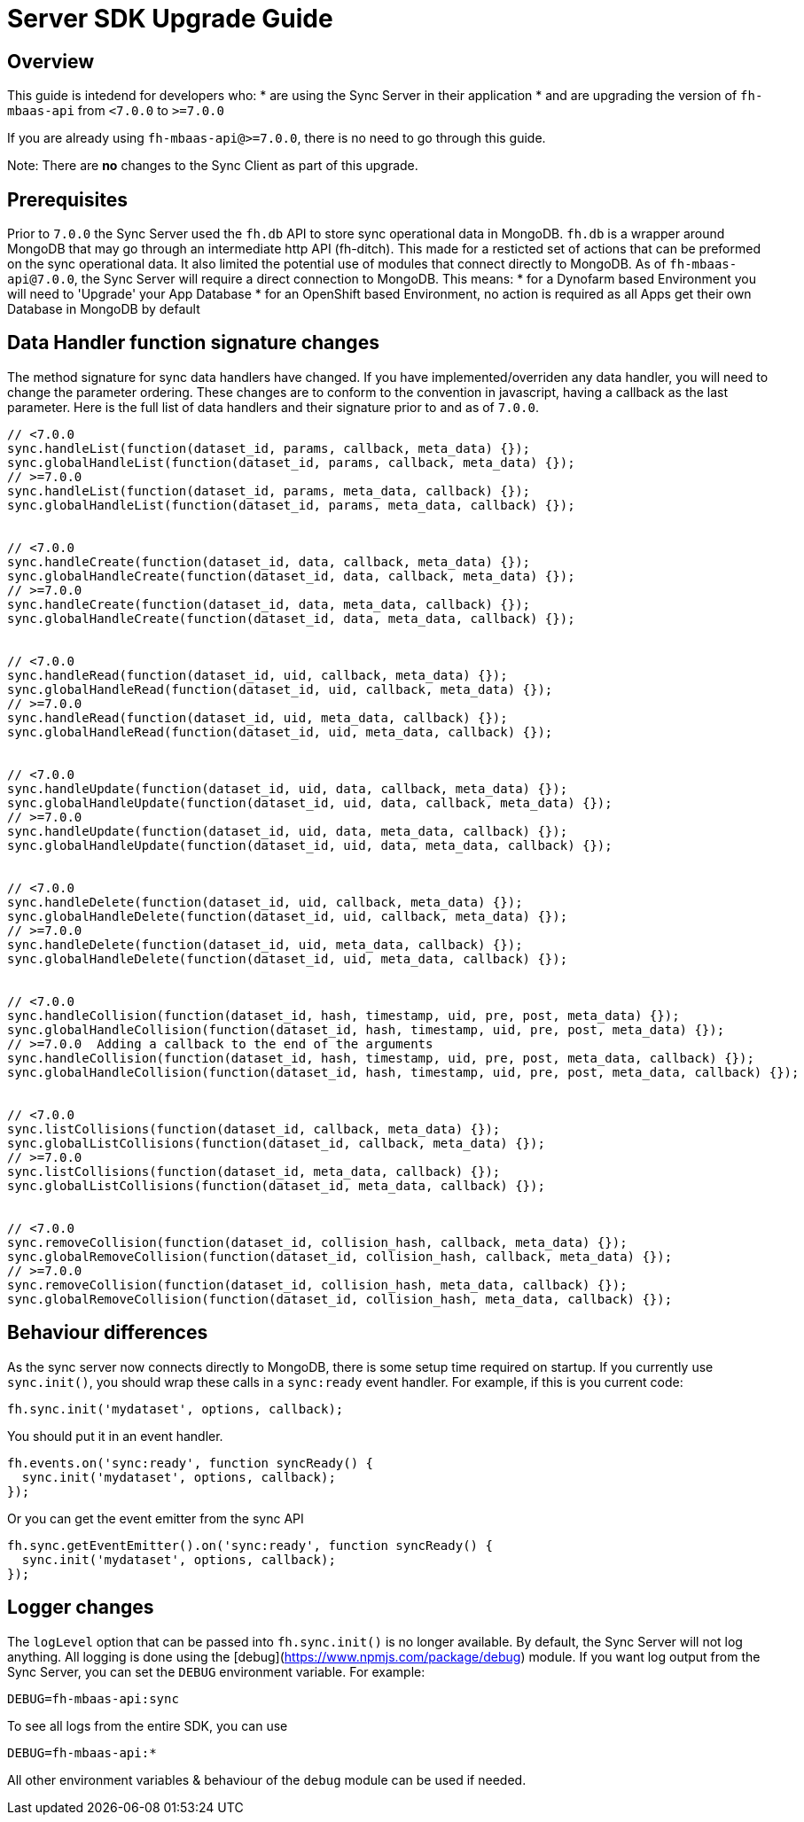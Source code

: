 [[sync-upgrade-guide]]
= Server SDK Upgrade Guide

== Overview

This guide is intedend for developers who:
* are using the Sync Server in their application
* and are upgrading the version of `fh-mbaas-api` from `<7.0.0` to `>=7.0.0`

If you are already using `fh-mbaas-api@>=7.0.0`, there is no need to go through this guide.

Note: There are *no* changes to the Sync Client as part of this upgrade.

== Prerequisites

Prior to `7.0.0` the Sync Server used the `fh.db` API to store sync operational data in MongoDB.
`fh.db` is a wrapper around MongoDB that may go through an intermediate http API (fh-ditch).
This made for a resticted set of actions that can be preformed on the sync operational data.
It also limited the potential use of modules that connect directly to MongoDB.
As of `fh-mbaas-api@7.0.0`, the Sync Server will require a direct connection to MongoDB.
This means:
* for a Dynofarm based Environment you will need to 'Upgrade' your App Database
* for an OpenShift based Environment, no action is required as all Apps get their own Database in MongoDB by default

== Data Handler function signature changes

The method signature for sync data handlers have changed.
If you have implemented/overriden any data handler, you will need to change the parameter ordering.
These changes are to conform to the convention in javascript, having a callback as the last parameter.
Here is the full list of data handlers and their signature prior to and as of `7.0.0`.

```js
// <7.0.0
sync.handleList(function(dataset_id, params, callback, meta_data) {});
sync.globalHandleList(function(dataset_id, params, callback, meta_data) {});
// >=7.0.0
sync.handleList(function(dataset_id, params, meta_data, callback) {});
sync.globalHandleList(function(dataset_id, params, meta_data, callback) {});


// <7.0.0
sync.handleCreate(function(dataset_id, data, callback, meta_data) {});
sync.globalHandleCreate(function(dataset_id, data, callback, meta_data) {});
// >=7.0.0
sync.handleCreate(function(dataset_id, data, meta_data, callback) {});
sync.globalHandleCreate(function(dataset_id, data, meta_data, callback) {});


// <7.0.0
sync.handleRead(function(dataset_id, uid, callback, meta_data) {});
sync.globalHandleRead(function(dataset_id, uid, callback, meta_data) {});
// >=7.0.0
sync.handleRead(function(dataset_id, uid, meta_data, callback) {});
sync.globalHandleRead(function(dataset_id, uid, meta_data, callback) {});


// <7.0.0
sync.handleUpdate(function(dataset_id, uid, data, callback, meta_data) {});
sync.globalHandleUpdate(function(dataset_id, uid, data, callback, meta_data) {});
// >=7.0.0
sync.handleUpdate(function(dataset_id, uid, data, meta_data, callback) {});
sync.globalHandleUpdate(function(dataset_id, uid, data, meta_data, callback) {});


// <7.0.0
sync.handleDelete(function(dataset_id, uid, callback, meta_data) {});
sync.globalHandleDelete(function(dataset_id, uid, callback, meta_data) {});
// >=7.0.0
sync.handleDelete(function(dataset_id, uid, meta_data, callback) {});
sync.globalHandleDelete(function(dataset_id, uid, meta_data, callback) {});


// <7.0.0
sync.handleCollision(function(dataset_id, hash, timestamp, uid, pre, post, meta_data) {});
sync.globalHandleCollision(function(dataset_id, hash, timestamp, uid, pre, post, meta_data) {});
// >=7.0.0  Adding a callback to the end of the arguments
sync.handleCollision(function(dataset_id, hash, timestamp, uid, pre, post, meta_data, callback) {});
sync.globalHandleCollision(function(dataset_id, hash, timestamp, uid, pre, post, meta_data, callback) {});


// <7.0.0
sync.listCollisions(function(dataset_id, callback, meta_data) {});
sync.globalListCollisions(function(dataset_id, callback, meta_data) {});
// >=7.0.0
sync.listCollisions(function(dataset_id, meta_data, callback) {});
sync.globalListCollisions(function(dataset_id, meta_data, callback) {});


// <7.0.0
sync.removeCollision(function(dataset_id, collision_hash, callback, meta_data) {});
sync.globalRemoveCollision(function(dataset_id, collision_hash, callback, meta_data) {});
// >=7.0.0
sync.removeCollision(function(dataset_id, collision_hash, meta_data, callback) {});
sync.globalRemoveCollision(function(dataset_id, collision_hash, meta_data, callback) {});
```

== Behaviour differences

As the sync server now connects directly to MongoDB, there is some setup time required on startup.
If you currently use `sync.init()`, you should wrap these calls in a `sync:ready` event handler.
For example, if this is you current code:

```js
fh.sync.init('mydataset', options, callback);
```

You should put it in an event handler.

```js
fh.events.on('sync:ready', function syncReady() {
  sync.init('mydataset', options, callback);
});
```

Or you can get the event emitter from the sync API
```js
fh.sync.getEventEmitter().on('sync:ready', function syncReady() {
  sync.init('mydataset', options, callback);
});
```

== Logger changes

The `logLevel` option that can be passed into `fh.sync.init()` is no longer available.
By default, the Sync Server will not log anything.
All logging is done using the [debug](https://www.npmjs.com/package/debug) module.
If you want log output from the Sync Server, you can set the `DEBUG` environment variable.
For example:

```shell
DEBUG=fh-mbaas-api:sync
```

To see all logs from the entire SDK, you can use
```shell
DEBUG=fh-mbaas-api:*
```

All other environment variables & behaviour of the `debug` module can be used if needed.
